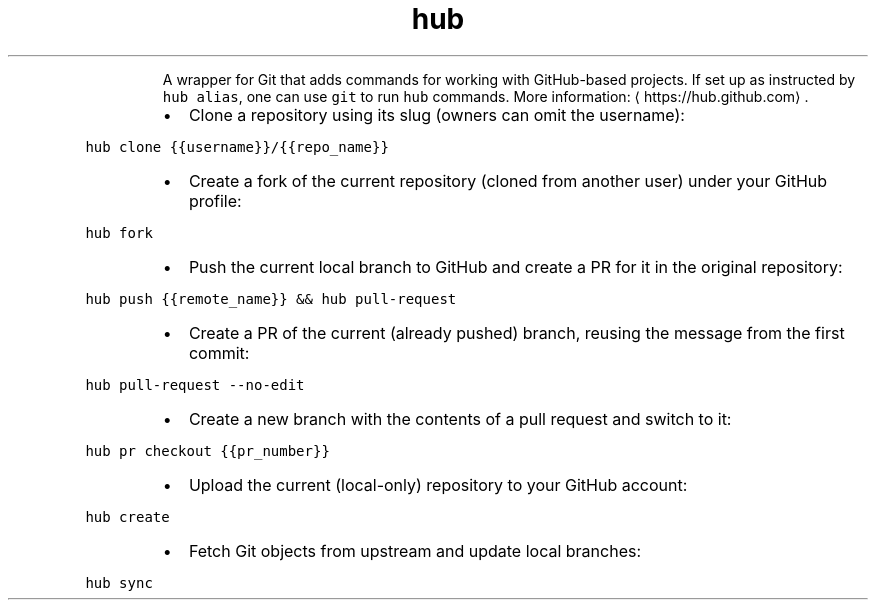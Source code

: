 .TH hub
.PP
.RS
A wrapper for Git that adds commands for working with GitHub\-based projects.
If set up as instructed by \fB\fChub alias\fR, one can use \fB\fCgit\fR to run \fB\fChub\fR commands.
More information: \[la]https://hub.github.com\[ra]\&.
.RE
.RS
.IP \(bu 2
Clone a repository using its slug (owners can omit the username):
.RE
.PP
\fB\fChub clone {{username}}/{{repo_name}}\fR
.RS
.IP \(bu 2
Create a fork of the current repository (cloned from another user) under your GitHub profile:
.RE
.PP
\fB\fChub fork\fR
.RS
.IP \(bu 2
Push the current local branch to GitHub and create a PR for it in the original repository:
.RE
.PP
\fB\fChub push {{remote_name}} && hub pull\-request\fR
.RS
.IP \(bu 2
Create a PR of the current (already pushed) branch, reusing the message from the first commit:
.RE
.PP
\fB\fChub pull\-request \-\-no\-edit\fR
.RS
.IP \(bu 2
Create a new branch with the contents of a pull request and switch to it:
.RE
.PP
\fB\fChub pr checkout {{pr_number}}\fR
.RS
.IP \(bu 2
Upload the current (local\-only) repository to your GitHub account:
.RE
.PP
\fB\fChub create\fR
.RS
.IP \(bu 2
Fetch Git objects from upstream and update local branches:
.RE
.PP
\fB\fChub sync\fR
